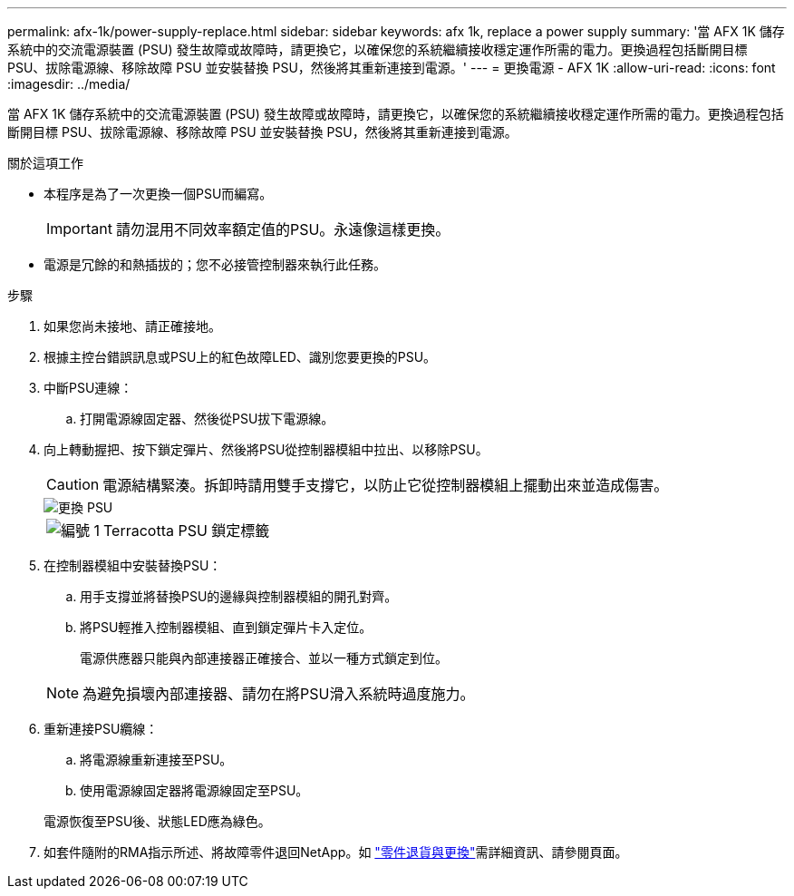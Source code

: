 ---
permalink: afx-1k/power-supply-replace.html 
sidebar: sidebar 
keywords: afx 1k, replace a power supply 
summary: '當 AFX 1K 儲存系統中的交流電源裝置 (PSU) 發生故障或故障時，請更換它，以確保您的系統繼續接收穩定運作所需的電力。更換過程包括斷開目標 PSU、拔除電源線、移除故障 PSU 並安裝替換 PSU，然後將其重新連接到電源。' 
---
= 更換電源 - AFX 1K
:allow-uri-read: 
:icons: font
:imagesdir: ../media/


[role="lead"]
當 AFX 1K 儲存系統中的交流電源裝置 (PSU) 發生故障或故障時，請更換它，以確保您的系統繼續接收穩定運作所需的電力。更換過程包括斷開目標 PSU、拔除電源線、移除故障 PSU 並安裝替換 PSU，然後將其重新連接到電源。

.關於這項工作
* 本程序是為了一次更換一個PSU而編寫。
+

IMPORTANT: 請勿混用不同效率額定值的PSU。永遠像這樣更換。

* 電源是冗餘的和熱插拔的；您不必接管控制器來執行此任務。


.步驟
. 如果您尚未接地、請正確接地。
. 根據主控台錯誤訊息或PSU上的紅色故障LED、識別您要更換的PSU。
. 中斷PSU連線：
+
.. 打開電源線固定器、然後從PSU拔下電源線。


. 向上轉動握把、按下鎖定彈片、然後將PSU從控制器模組中拉出、以移除PSU。
+

CAUTION: 電源結構緊湊。拆卸時請用雙手支撐它，以防止它從控制器模組上擺動出來並造成傷害。

+
image::../media/drw_a1k_psu_remove_replace_ieops-1378.svg[更換 PSU]

+
[cols="1,4"]
|===


 a| 
image:../media/icon_round_1.png["編號 1"]
 a| 
Terracotta PSU 鎖定標籤

|===
. 在控制器模組中安裝替換PSU：
+
.. 用手支撐並將替換PSU的邊緣與控制器模組的開孔對齊。
.. 將PSU輕推入控制器模組、直到鎖定彈片卡入定位。
+
電源供應器只能與內部連接器正確接合、並以一種方式鎖定到位。

+

NOTE: 為避免損壞內部連接器、請勿在將PSU滑入系統時過度施力。



. 重新連接PSU纜線：
+
.. 將電源線重新連接至PSU。
.. 使用電源線固定器將電源線固定至PSU。


+
電源恢復至PSU後、狀態LED應為綠色。

. 如套件隨附的RMA指示所述、將故障零件退回NetApp。如 https://mysupport.netapp.com/site/info/rma["零件退貨與更換"^]需詳細資訊、請參閱頁面。

